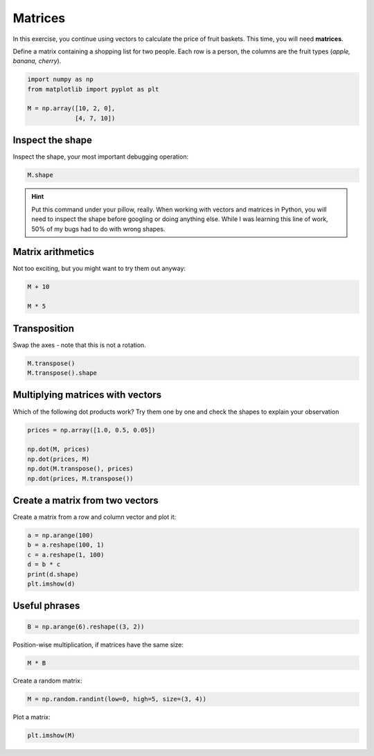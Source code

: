 
Matrices
========

In this exercise, you continue using vectors to calculate the price of fruit baskets.
This time, you will need **matrices**.


Define a matrix containing a shopping list for two people.
Each row is a person, the columns are the fruit types (*apple, banana, cherry*).

.. code:: python3

   import numpy as np
   from matplotlib import pyplot as plt

   M = np.array([10, 2, 0], 
                [4, 7, 10])

Inspect the shape
-----------------

Inspect the shape, your most important debugging operation:

.. code:: python3

   M.shape

.. hint::

    Put this command under your pillow, really.
    When working with vectors and matrices in Python, you will need to inspect the shape before googling or doing anything else.
    While I was learning this line of work, 50% of my bugs had to do with wrong shapes.


Matrix arithmetics
------------------

Not too exciting, but you might want to try them out anyway:

.. code:: python3

   M + 10

   M * 5


Transposition
-------------

Swap the axes - note that this is not a rotation.

.. code:: python3

   M.transpose()
   M.transpose().shape


Multiplying matrices with vectors
---------------------------------

Which of the following dot products work?
Try them one by one and check the shapes to explain your observation

.. code:: python3

    prices = np.array([1.0, 0.5, 0.05])

    np.dot(M, prices)
    np.dot(prices, M)
    np.dot(M.transpose(), prices)
    np.dot(prices, M.transpose())


Create a matrix from two vectors
--------------------------------

Create a matrix from a row and column vector and plot it:

.. code:: python3

    a = np.arange(100)
    b = a.reshape(100, 1)
    c = a.reshape(1, 100)
    d = b * c
    print(d.shape)
    plt.imshow(d)

Useful phrases
--------------

.. code:: python3

   B = np.arange(6).reshape((3, 2))

Position-wise multiplication, if matrices have the same size:

.. code:: python3

   M * B

Create a random matrix:

.. code:: python3

   M = np.random.randint(low=0, high=5, size=(3, 4))

Plot a matrix:

.. code:: python3

   plt.imshow(M)

